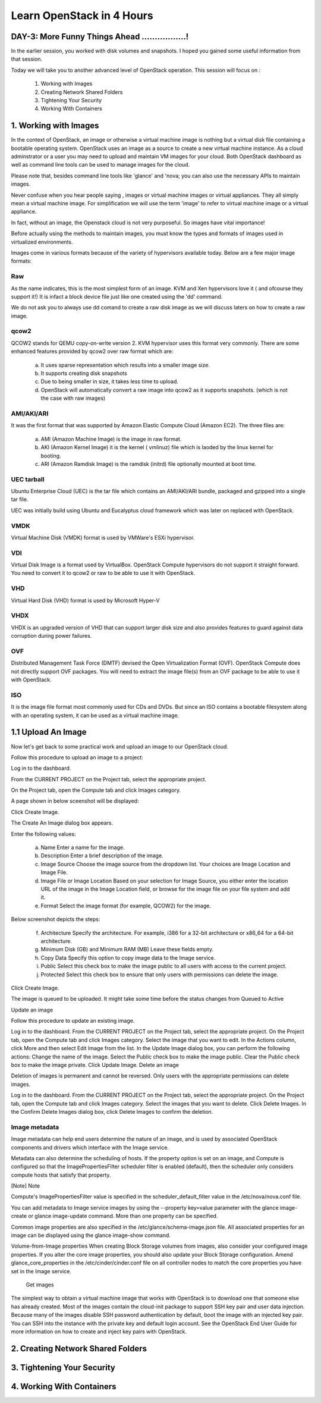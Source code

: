 Learn OpenStack in 4 Hours
___________________________

DAY-3: More Funny Things Ahead .................! 
---------------------------------------------------------------------------------------------

In the earlier session, you worked with disk volumes and snapshots. I hoped you gained some useful information from that session.

Today we will take you to another advanced level of OpenStack operation. This session will focus on :


	1.	Working with Images

	2.	Creating Network Shared Folders

	3.	Tightening Your Security

	4.	Working With Containers


1.	Working with Images
-----------------------------------------

In the context of OpenStack, an image or otherwise a virtual machine image is nothing but a virtual disk file containing a bootable operating system. 
OpenStack uses an image as a source to create a new virtual machine instance. As a cloud adminstrator or a user you may need to upload and maintain VM images for your cloud.
Both OpenStack dashboard as well as command line tools can be used to manage images for the cloud.

Please note that, besides command line tools like 'glance' and 'nova; you can also use the necessary APIs to maintain images.

Never confuse when you hear people saying , images or virtual machine images or virtual appliances. 
They all simply mean a virtual machine image. For simplification we will use the term 'image' to refer to virtual machine image or a virtual appliance.

In fact, without an image, the Openstack cloud is not very purposeful. So images have vital importance!

Before actually using the methods to maintain images, you must know the types and formats of images used in virtualized environments.

Images come in various formats because of the variety of hypervisors available today. Below are a few major image formats:

Raw
===

As the name indicates, this is the most simplest form of an image. KVM and Xen hypervisors love it ( and ofcourse they support it!) 
It is infact a block device file just like one created using the 'dd' command. 

We do not ask you to always use dd comand to create a raw disk image as we will discuss laters on how to create a raw image. 

qcow2
=====

QCOW2 stands for QEMU copy-on-write version 2. KVM hypervisor uses this format very commonly. There are some enhanced features provided by qcow2 over raw format which are:

	a.	It uses sparse representation which results into a smaller image size.

	b.	It supports creating disk snapshots

	c.	Due to being smaller in size, it takes less time to upload.

	d. 	OpenStack will automatically convert a raw image into qcow2 as it supports snapshots. (which is not the case with raw images)
	

AMI/AKI/ARI
========

It was the first format that was supported by Amazon Elastic Compute Cloud (Amazon EC2). The three files are:

	a.	AMI (Amazon Machine Image) is the image in raw format.
	
	b.	AKI (Amazon Kernel Image) it is the kernel ( vmlinuz) file which is laoded by the linux kernel for booting.
	
	c.	ARI (Amazon Ramdisk Image) is the ramdisk (initrd) file optionally mounted at boot time. 



UEC tarball
========

Ubuntu Enterprise Cloud (UEC)  is the tar file which contains an AMI/AKI/ARI bundle, packaged and gzipped into a single tar file.

UEC was initially build using Ubuntu and Eucalyptus cloud framework which was later on replaced with OpenStack.

VMDK
=====

Virtual Machine Disk (VMDK) format is used by VMWare's ESXi hypervisor.

VDI
====

Virtual Disk Image is a format used by VirtualBox. OpenStack Compute hypervisors do not support it straight forward. You need to convert it to qcow2 or raw to be able to use it with OpenStack.


VHD
====

Virtual Hard Disk (VHD) format is used by Microsoft Hyper-V

VHDX
====

VHDX is an upgraded version of VHD that can support larger disk size and also provides features to guard against data corruption during power failures.

OVF
===

Distributed Management Task Force (DMTF) devised the Open Virtualization Format (OVF).  OpenStack Compute does not directly support OVF packages. You will need to  extract the image file(s) from an OVF package to be able to use it with OpenStack.

ISO
===

It is the image file format most commonly used for CDs and DVDs. But since an ISO contains a bootable filesystem along with an operating system, it can be used as a virtual machine image.


1.1	Upload An Image
-------------------------------------

Now let's get back to some practical work and upload an image to our OpenStack cloud.

Follow this procedure to upload an image to a project:

Log in to the dashboard.

From the CURRENT PROJECT on the Project tab, select the appropriate project.

On the Project tab, open the Compute tab and click Images category.

A page shown in below sceenshot will be displayed:

|image1|


Click Create Image.

The Create An Image dialog box appears.

Enter the following values:

	a.	Name	Enter a name for the image.

	b.	Description	Enter a brief description of the image.

	c.	Image Source	Choose the image source from the dropdown list. Your choices are Image Location and Image File.
	
	d.	Image File or Image Location	Based on your selection for Image Source, you either enter the location URL of the image in the Image Location field, or browse for the image file on your file system and add it.
	
	e.	Format	Select the image format (for example, QCOW2) for the image.

Below screenshot depicts the steps:




	f.	Architecture	Specify the architecture. For example, i386 for a 32-bit architecture or x86_64 for a 64-bit architecture.
	
	g.	Minimum Disk (GB) and Minimum RAM (MB)	Leave these fields empty.
	
	h.	Copy Data	Specify this option to copy image data to the Image service.
	
	i.	Public	Select this check box to make the image public to all users with access to the current project.
	
	j.	Protected	Select this check box to ensure that only users with permissions can delete the image.

Click Create Image.

The image is queued to be uploaded. It might take some time before the status changes from Queued to Active



Update an image

Follow this procedure to update an existing image.

Log in to the dashboard.
From the CURRENT PROJECT on the Project tab, select the appropriate project.
On the Project tab, open the Compute tab and click Images category.
Select the image that you want to edit.
In the Actions column, click More and then select Edit Image from the list.
In the Update Image dialog box, you can perform the following actions:
Change the name of the image.
Select the Public check box to make the image public.
Clear the Public check box to make the image private.
Click Update Image.
Delete an image

Deletion of images is permanent and cannot be reversed. Only users with the appropriate permissions can delete images.

Log in to the dashboard.
From the CURRENT PROJECT on the Project tab, select the appropriate project.
On the Project tab, open the Compute tab and click Images category.
Select the images that you want to delete.
Click Delete Images.
In the Confirm Delete Images dialog box, click Delete Images to confirm the deletion.





Image metadata
============


Image metadata can help end users determine the nature of an image, and is used by associated OpenStack components and drivers which interface with the Image service.

Metadata can also determine the scheduling of hosts. If the property option is set on an image, and Compute is configured so that the ImagePropertiesFilter scheduler filter is enabled (default), then the scheduler only considers compute hosts that satisfy that property.

[Note]	Note

Compute's ImagePropertiesFilter value is specified in the scheduler_default_filter value in the /etc/nova/nova.conf file.

You can add metadata to Image service images by using the --property key=value parameter with the glance image-create or glance image-update command. More than one property can be specified.

Common image properties are also specified in the /etc/glance/schema-image.json file.
All associated properties for an image can be displayed using the glance image-show command.

Volume-from-Image properties
When creating Block Storage volumes from images, also consider your configured image properties. If you alter the core image properties, you should also update your Block Storage configuration. Amend glance_core_properties in the /etc/cinder/cinder.conf file on all controller nodes to match the core properties you have set in the Image service.


 Get images

The simplest way to obtain a virtual machine image that works with OpenStack is to download one that someone else has already created. Most of the images contain the cloud-init package to support SSH key pair and user data injection. Because many of the images disable SSH password authentication by default, boot the image with an injected key pair. You can SSH into the instance with the private key and default login account. See the OpenStack End User Guide for more information on how to create and inject key pairs with OpenStack.



2.	Creating Network Shared Folders
---------------------------------------------------------





3.	Tightening Your Security
---------------------------------------------



4.	Working With Containers
----------------------------------------------






.. |image1| image:: media/d3_image1.png
.. |image2| image:: media/d3_image2.png
.. |image3| image:: media/d3_image3.png
.. |image4| image:: media/d3_image4.png
.. |image5| image:: media/d3_image5.png
.. |image6| image:: media/d3_image6.png
.. |image7| image:: media/d3_image7.png
.. |image8| image:: media/d3_image8.png
.. |image9| image:: media/d3_image9.png
.. |image10| image:: media/d3_image10.png
.. |image11| image:: media/d3_image11.png
.. |image12| image:: media/d3_image12.png
.. |image13| image:: media/d3_image13.png
.. |image14| image:: media/d3_image14.png
